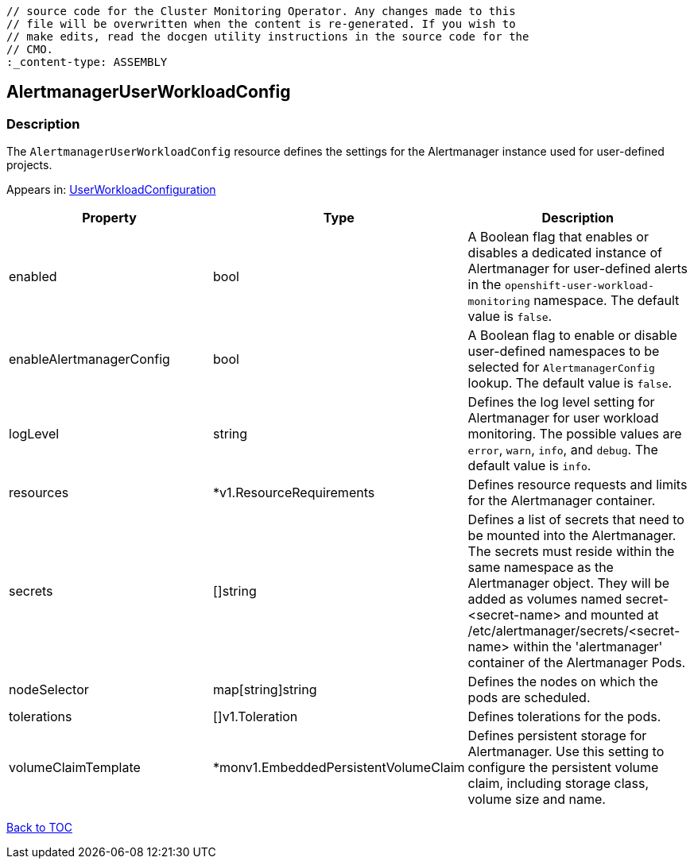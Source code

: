 // DO NOT EDIT THE CONTENT IN THIS FILE. It is automatically generated from the 
	// source code for the Cluster Monitoring Operator. Any changes made to this 
	// file will be overwritten when the content is re-generated. If you wish to 
	// make edits, read the docgen utility instructions in the source code for the 
	// CMO.
	:_content-type: ASSEMBLY

== AlertmanagerUserWorkloadConfig

=== Description

The `AlertmanagerUserWorkloadConfig` resource defines the settings for the Alertmanager instance used for user-defined projects.



Appears in: link:userworkloadconfiguration.adoc[UserWorkloadConfiguration]

[options="header"]
|===
| Property | Type | Description 
|enabled|bool|A Boolean flag that enables or disables a dedicated instance of Alertmanager for user-defined alerts in the `openshift-user-workload-monitoring` namespace. The default value is `false`.

|enableAlertmanagerConfig|bool|A Boolean flag to enable or disable user-defined namespaces to be selected for `AlertmanagerConfig` lookup. The default value is `false`.

|logLevel|string|Defines the log level setting for Alertmanager for user workload monitoring. The possible values are `error`, `warn`, `info`, and `debug`. The default value is `info`.

|resources|*v1.ResourceRequirements|Defines resource requests and limits for the Alertmanager container.

|secrets|[]string|Defines a list of secrets that need to be mounted into the Alertmanager. The secrets must reside within the same namespace as the Alertmanager object. They will be added as volumes named secret-<secret-name> and mounted at /etc/alertmanager/secrets/<secret-name> within the 'alertmanager' container of the Alertmanager Pods.

|nodeSelector|map[string]string|Defines the nodes on which the pods are scheduled.

|tolerations|[]v1.Toleration|Defines tolerations for the pods.

|volumeClaimTemplate|*monv1.EmbeddedPersistentVolumeClaim|Defines persistent storage for Alertmanager. Use this setting to configure the persistent volume claim, including storage class, volume size and name.

|===

link:../index.adoc[Back to TOC]
